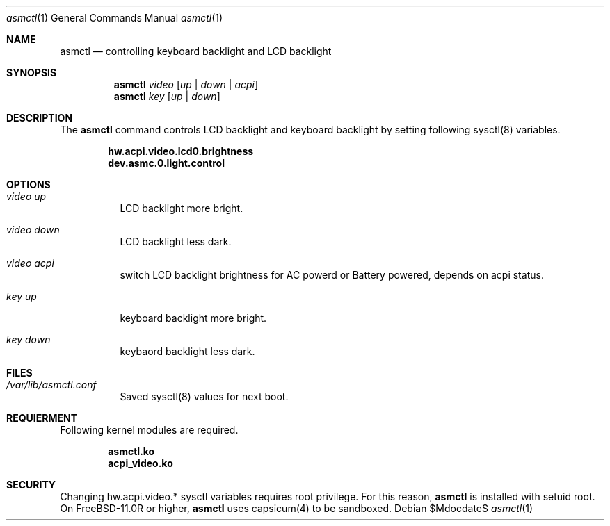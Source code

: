 .Dd $Mdocdate$
.Dt asmctl 1
.Os
.Sh NAME
.Nm asmctl
.Nd controlling keyboard backlight and LCD backlight
.Sh SYNOPSIS
.Nm asmctl Ar video
.Op Ar up | down | acpi
.Br
.Nm asmctl Ar key
.Op Ar up | down
.Sh DESCRIPTION
The
.Nm
command controls LCD backlight and keyboard backlight
by setting following sysctl(8) variables.

.Dl hw.acpi.video.lcd0.brightness
.Dl dev.asmc.0.light.control

.Sh OPTIONS
.Bl -tag -width indent
.It Ar video up
LCD backlight more bright.
.It Ar video down
LCD backlight less dark.
.It Ar video acpi
switch LCD backlight brightness for AC powerd or Battery powered, depends on acpi status.
.It Ar key up
keyboard backlight more bright.
.It Ar key down
keybaord backlight less dark.
.El

.Sh FILES
.Bl -tag -width indent
.It Ar /var/lib/asmctl.conf
Saved sysctl(8) values for next boot.
.El

.Sh REQUIERMENT

Following kernel modules are required.

.Dl asmctl.ko
.Dl acpi_video.ko

.Sh SECURITY
Changing hw.acpi.video.* sysctl variables requires root privilege.
For this reason,
.Nm
is installed with setuid root.
On FreeBSD-11.0R or higher,
.Nm
uses capsicum(4) to be sandboxed.
